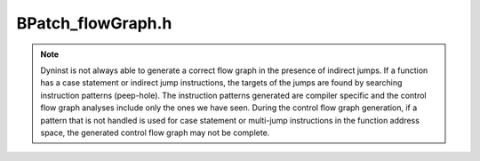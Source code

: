 .. _`sec:BPatch_flowGraph.h`:

BPatch_flowGraph.h
##################

.. note::

  Dyninst is not always able to generate a correct flow graph
  in the presence of indirect jumps. If a function has a case statement or
  indirect jump instructions, the targets of the jumps are found by
  searching instruction patterns (peep-hole). The instruction patterns
  generated are compiler specific and the control flow graph analyses
  include only the ones we have seen. During the control flow graph
  generation, if a pattern that is not handled is used for case statement
  or multi-jump instructions in the function address space, the generated
  control flow graph may not be complete.

.. cpp:class:: BPatch_flowGraph : public Dyninst::AnnotatableSparse
   
  **The control flow graph of a function**

  It provides methods for discovering the basic blocks and loops
  within the function (using which a caller can navigate the graph). A
  BPatch_flowGraph object can be obtained by calling the getCFG method of
  a BPatch_function object.

  .. cpp:function:: BPatch_addressSpace *getAddSpace() const
  .. cpp:function:: AddressSpace *getllAddSpace() const
  .. cpp:function:: BPatch_function *getFunction() const
  .. cpp:function:: BPatch_module *getModule() const
  .. cpp:function:: BPatch_basicBlock *findBlock(block_instance *b)
  .. cpp:function:: BPatch_edge *findEdge(edge_instance *e)
  .. cpp:function:: void invalidate()

      invoked when additional parsing takes place

  .. cpp:function:: ~BPatch_flowGraph()

  .. cpp:function:: bool getAllBasicBlocks(BPatch_Set<BPatch_basicBlock*> &blocks)

    returns the set of all basic blocks in the CFG

  .. cpp:function:: bool getAllBasicBlocks(std::set<BPatch_basicBlock *> &blocks)

  returns the set of all basic blocks in the CFG

  .. cpp:function:: bool getEntryBasicBlock(BPatch_Vector<BPatch_basicBlock*> &blocks)

    returns the vector of entry basic blocks to CFG

  .. cpp:function:: bool getExitBasicBlock(BPatch_Vector<BPatch_basicBlock*> &blocks)

    returns the vector of exit basic blocks to CFG

  .. cpp:function:: BPatch_basicBlock *findBlockByAddr(Dyninst::Address addr)

    Find the basic block within this flow graph that contains addr. Returns
    NULL on failure. This method is inefficient but guaranteed to succeed if
    addr is present in any block in this CFG.

    .. warning: this method is slow!

  .. cpp:function:: bool getLoops(BPatch_Vector<BPatch_basicBlockLoop*> &loops)

    Returns in ``loops`` the natural (single entry) loops in the control flow graph.

  .. cpp:function:: bool getOuterLoops(BPatch_Vector<BPatch_basicBlockLoop*> &loops)

    Returns in ``loops`` the natural (single entry) outer loops in the control flow graph.

  .. cpp:function:: bool createSourceBlocks()

    creates the source line blocks of all blocks in CFG. without calling this method line info is not available

  .. cpp:function:: void fillDominatorInfo()

    fills the dominator and immediate-dom information of basic blocks. without calling this method dominator info is not available

  .. cpp:function:: void fillPostDominatorInfo()

    same as :cpp:func:`fillDominatorInfo`, but for postdominatorimmediate-postdom info

  .. cpp:function:: BPatch_loopTreeNode * getLoopTree()

    Return the root node of the tree of loops in this flow graph.

  .. cpp:function:: bool containsDynamicCallsites()

    Checks if the control flow graph contains any dynamic call sites (e.g., calls through a function pointer).

  .. cpp:function:: void printLoops()

    for debugging, print loops with line numbers to stderr

  .. cpp:function:: BPatch_basicBlockLoop * findLoop(const char *name)
  .. cpp:function:: bool isValid()
  .. cpp:function:: BPatch_Vector<BPatch_point*>* findLoopInstPoints(const BPatch_procedureLocation loc, \
                                                                     Patch_basicBlockLoop *loop)

    find instrumentation points specified by loc, add to points

  .. cpp:function:: std::vector<BPatch_point*> *findLoopInstPoints(const BPatch_procedureLocation loc, \
                                                                   BPatch_basicBlockLoop *loop)

    Find instrumentation points for the given loop that correspond to the
    given location: loop entry, loop exit, the start of a loop iteration and
    the end of a loop iteration. BPatch_locLoopEntry and BPatch_locLoopExit
    instrumentation points respectively execute once before the first
    iteration of a loop and after the last iteration.
    BPatch_locLoopStartIter and BPatch_locLoopEndIter respectively execute
    at the beginning and end of each loop iteration.
